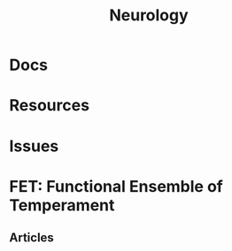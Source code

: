 :PROPERTIES:
:ID:       1c37f6c1-1e37-4172-a576-f0d8dcb5628c
:END:
#+TITLE: Neurology
#+DESCRIPTION: 
#+TAGS:

* Docs

* Resources

* Issues


* FET: Functional Ensemble of Temperament

** Articles
